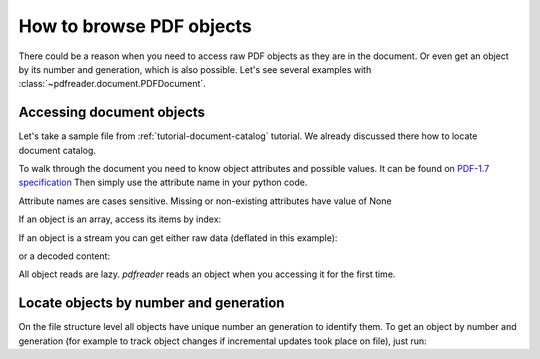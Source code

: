 How to browse PDF objects
=========================

There could be a reason when you need to access raw PDF objects as they are in the document.
Or even get an object by its number and generation, which is also possible.
Let's see several examples with :class:`~pdfreader.document.PDFDocument`.

Accessing document objects
--------------------------

Let's take a sample file from :ref:`tutorial-document-catalog` tutorial.
We already discussed there how to locate document catalog.

.. doctest::

  >>> import pkg_resources, os.path
  >>> from pdfreader import PDFDocument
  >>> samples_dir = pkg_resources.resource_filename('doc', 'examples/pdfs')
  >>> file_name = os.path.join(samples_dir, 'tutorial-example.pdf')
  >>> fd = open(file_name, "rb")
  >>> doc = PDFDocument(fd)
  >>> catalog = doc.root

To walk through the document you need to know object attributes and possible values.
It can be found on `PDF-1.7 specification <https://www.adobe.com/content/dam/acom/en/devnet/pdf/pdfs/PDF32000_2008.pdf>`_
Then simply use the attribute name in your python code.

.. doctest::

  >>> catalog.Type
  'Catalog'
  >>> catalog.Metadata.Type
  'Metadata'
  >>> catalog.Metadata.Subtype
  'XML'
  >>> pages_tree_root = catalog.Pages
  >>> pages_tree_root.Type
  'Pages'


Attribute names are cases sensitive. Missing or non-existing attributes have value of None

.. doctest::

  >>> catalog.type is None
  True
  >>> catalog.Metadata.subType is None
  True
  >>> catalog.Metadata.UnkNown_AttriBute is None
  True

If an object is an array, access its items by index:

.. doctest::

  >>> first_page = pages_tree_root.Kids[0]
  >>> first_page.Type
  'Page'
  >>> first_page.Contents.Length
  3890

If an object is a stream you can get either raw data (deflated in this example):

.. doctest::

  >>> raw_data = first_page.Contents.stream
  >>> first_page.Contents.Length == len(raw_data)
  True
  >>> first_page.Contents.Filter
  'FlateDecode'

or a decoded content:

.. doctest::

  >>> decoded_content = first_page.Contents.filtered
  >>> len(decoded_content)
  18428
  >>> decoded_content.startswith(b'BT\n0 0 0 rg\n/GS0 gs')
  True

All object reads are lazy. *pdfreader* reads an object when you accessing it for the first time.

Locate objects by number and generation
---------------------------------------

On the file structure level all objects have unique number an generation to identify them.
To get an object by number and generation
(for example to track object changes if incremental updates took place on file), just run:

.. doctest::

  >>> num, gen = 2, 0
  >>> raw_obj = doc.locate_object(num, gen)
  >>> obj = doc.build(raw_obj)
  >>> obj.Type
  'Catalog'

